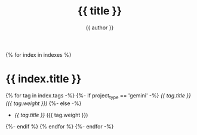 #+title: {{ title }}
#+author: {{ author }}
#+language: {{ lang }}
{% for index in indexes %}
* {{ index.title }}
:PROPERTIES:
{%- if project_type == 'html' %}
:HTML_CONTAINER_CLASS: index-tags{% endif %}
:UNNUMBERED: notoc
:END:

{% for tag in index.tags -%}
{%- if project_type == 'gemini' -%}
[[{{ domain }}{{ project_path }}tags/{{ tag.slug }}.gmi][{{ tag.title }} ({{ tag.weight }})]]
{%- else -%}
- [[{{ domain }}{{ project_path }}tags/{{ tag.slug }}.html][{{ tag.title }}]] ({{ tag.weight }})
{%- endif %}
{% endfor %}
{%- endfor -%}
